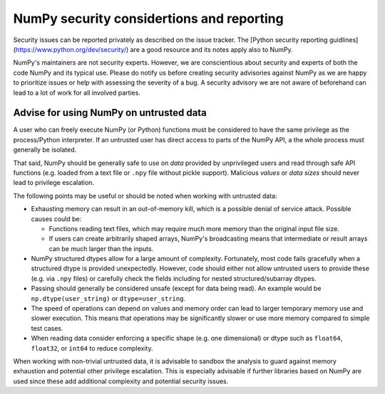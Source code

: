 NumPy security considertions and reporting
==========================================

Security issues can be reported privately as described on the issue tracker.
The [Python security reporting guidlines](https://www.python.org/dev/security/)
are a good resource and its notes apply also to NumPy.

NumPy's maintainers are not security experts.  However, we are conscientious
about security and experts of both the code NumPy and its typical use.
Please do notify us before creating security advisories against NumPy as
we are happy to prioritize issues or help with assessing the severity of a bug.
A security advisory we are not aware of beforehand can lead to a lot of work
for all involved parties.


Advise for using NumPy on untrusted data
----------------------------------------

A user who can freely execute NumPy (or Python) functions must be considered
to have the same privilege as the process/Python interpreter.
If an untrusted user has direct access to parts of the NumPy API,
a the whole process must generally be isolated.

That said, NumPy should be generally safe to use on *data* provided by
unprivileged users and read through safe API functions (e.g. loaded from a
text file or ``.npy`` file without pickle support).
Malicious *values* or *data sizes* should never lead to privilege escalation. 

The following points may be useful or should be noted when working with
untrusted data:

* Exhausting memory can result in an out-of-memory kill, which is a possible
  denial of service attack.  Possible causes could be:

  * Functions reading text files, which may require much more memory than
    the original input file size.
  * If users can create arbitrarily shaped arrays, NumPy's broadcasting means
    that intermediate or result arrays can be much larger than the inputs.

* NumPy structured dtypes allow for a large amount of complexity.  Fortunately,
  most code fails gracefully when a structured dtype is provided unexpectedly.
  However, code should either not allow untrusted users to provide these
  (e.g. via ``.npy`` files) or carefully check the fields including for
  nested structured/subarray dtypes.

* Passing should generally be considered unsafe (except for data being read).
  An example would be ``np.dtype(user_string)`` or ``dtype=user_string``.

* The speed of operations can depend on values and memory order can lead to
  larger temporary memory use and slower execution.
  This means that operations may be significantly slower or use more memory
  compared to simple test cases.

* When reading data consider enforcing a specific shape (e.g. one dimensional)
  or dtype such as ``float64``, ``float32``, or ``int64`` to reduce complexity.

When working with non-trivial untrusted data, it is advisable to sandbox the
analysis to guard against memory exhaustion and potential other privilege
escalation.
This is especially advisable if further libraries based on NumPy are used since
these add additional complexity and potential security issues.

